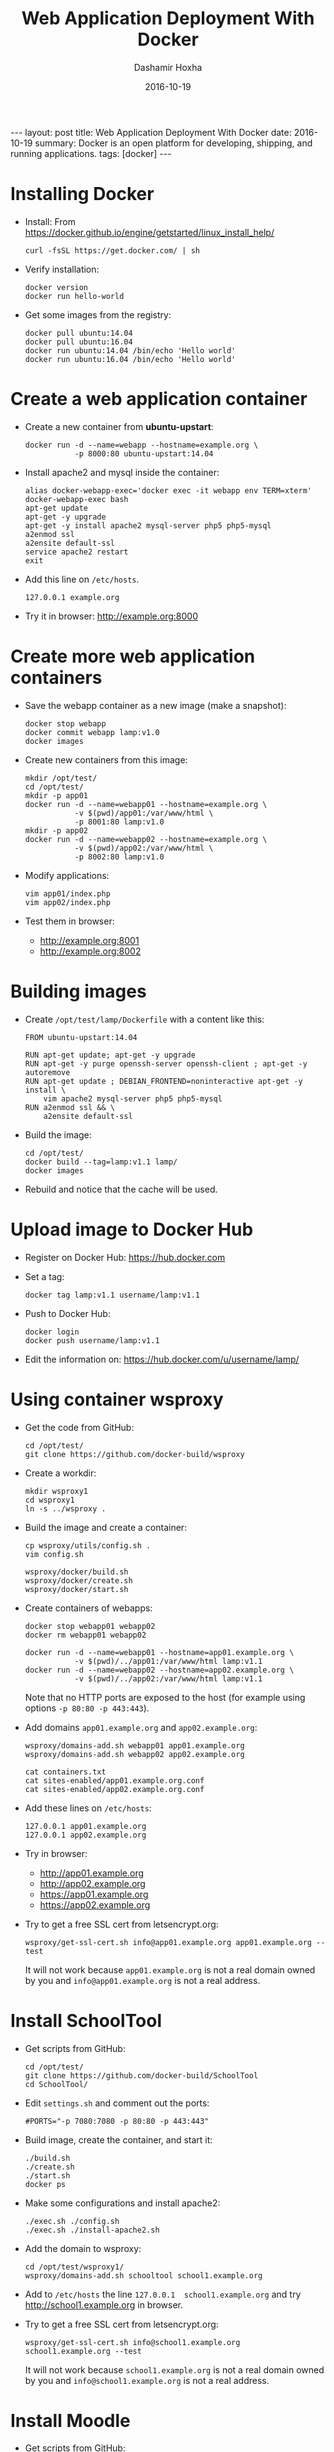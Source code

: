 #+TITLE:     Web Application Deployment With Docker
#+AUTHOR:    Dashamir Hoxha
#+EMAIL:     dashohoxha@gmail.com
#+DATE:      2016-10-19
#+OPTIONS:   H:3 num:t toc:t \n:nil @:t ::t |:t ^:nil -:t f:t *:t <:t
#+OPTIONS:   TeX:nil LaTeX:nil skip:nil d:nil todo:t pri:nil tags:not-in-toc
# #+INFOJS_OPT: view:overview toc:t ltoc:t mouse:#aadddd buttons:0 path:js/org-info.js
#+STYLE: <link rel="stylesheet" type="text/css" href="css/org-info.css" />
#+begin_html
---
layout:     post
title:      Web Application Deployment With Docker
date:       2016-10-19
summary: Docker is an open platform for developing, shipping, and running applications.
tags: [docker]
---
#+end_html

* Installing Docker

  - Install:
    From https://docker.github.io/engine/getstarted/linux_install_help/
    #+begin_example
    curl -fsSL https://get.docker.com/ | sh
    #+end_example

  - Verify installation:
    #+begin_example
    docker version
    docker run hello-world
    #+end_example

  - Get some images from the registry:
    #+begin_example
    docker pull ubuntu:14.04
    docker pull ubuntu:16.04
    docker run ubuntu:14.04 /bin/echo 'Hello world'
    docker run ubuntu:16.04 /bin/echo 'Hello world'
    #+end_example


* Create a web application container

  - Create a new container from *ubuntu-upstart*:
    #+begin_example
    docker run -d --name=webapp --hostname=example.org \
               -p 8000:80 ubuntu-upstart:14.04
    #+end_example

  - Install apache2 and mysql inside the container:
    #+begin_example
    alias docker-webapp-exec='docker exec -it webapp env TERM=xterm'
    docker-webapp-exec bash
    apt-get update
    apt-get -y upgrade
    apt-get -y install apache2 mysql-server php5 php5-mysql
    a2enmod ssl
    a2ensite default-ssl
    service apache2 restart
    exit
    #+end_example

  - Add this line on ~/etc/hosts~.
    #+begin_example
    127.0.0.1 example.org
    #+end_example

  - Try it in browser: http://example.org:8000


* Create more web application containers

  - Save the webapp container as a new image (make a snapshot):
    #+begin_example
    docker stop webapp
    docker commit webapp lamp:v1.0
    docker images
    #+end_example

  - Create new containers from this image:
    #+begin_example
    mkdir /opt/test/
    cd /opt/test/
    mkdir -p app01
    docker run -d --name=webapp01 --hostname=example.org \
               -v $(pwd)/app01:/var/www/html \
               -p 8001:80 lamp:v1.0
    mkdir -p app02
    docker run -d --name=webapp02 --hostname=example.org \
               -v $(pwd)/app02:/var/www/html \
               -p 8002:80 lamp:v1.0
    #+end_example

  - Modify applications:
    #+begin_example
    vim app01/index.php
    vim app02/index.php
    #+end_example

  - Test them in browser:
    + http://example.org:8001
    + http://example.org:8002


* Building images

  - Create ~/opt/test/lamp/Dockerfile~ with a content like this:
    #+begin_example
    FROM ubuntu-upstart:14.04

    RUN apt-get update; apt-get -y upgrade
    RUN apt-get -y purge openssh-server openssh-client ; apt-get -y autoremove
    RUN apt-get update ; DEBIAN_FRONTEND=noninteractive apt-get -y install \
        vim apache2 mysql-server php5 php5-mysql
    RUN a2enmod ssl && \
        a2ensite default-ssl
    #+end_example

  - Build the image:
    #+begin_example
    cd /opt/test/
    docker build --tag=lamp:v1.1 lamp/
    docker images
    #+end_example

  - Rebuild and notice that the cache will be used.


* Upload image to Docker Hub

  - Register on Docker Hub: https://hub.docker.com

  - Set a tag:
    #+begin_example
    docker tag lamp:v1.1 username/lamp:v1.1
    #+end_example

  - Push to Docker Hub:
    #+begin_example
    docker login
    docker push username/lamp:v1.1
    #+end_example

  - Edit the information on:
    https://hub.docker.com/u/username/lamp/


* Using container wsproxy

  - Get the code from GitHub:
    #+begin_example
    cd /opt/test/
    git clone https://github.com/docker-build/wsproxy
    #+end_example

  - Create a workdir:
    #+begin_example
    mkdir wsproxy1
    cd wsproxy1
    ln -s ../wsproxy .
    #+end_example

  - Build the image and create a container:
    #+begin_example
    cp wsproxy/utils/config.sh .
    vim config.sh

    wsproxy/docker/build.sh
    wsproxy/docker/create.sh
    wsproxy/docker/start.sh
    #+end_example

  - Create containers of webapps:
    #+begin_example
    docker stop webapp01 webapp02
    docker rm webapp01 webapp02

    docker run -d --name=webapp01 --hostname=app01.example.org \
               -v $(pwd)/../app01:/var/www/html lamp:v1.1
    docker run -d --name=webapp02 --hostname=app02.example.org \
               -v $(pwd)/../app02:/var/www/html lamp:v1.1
    #+end_example
    Note that no HTTP ports are exposed to the host (for example using
    options =-p 80:80 -p 443:443=).

  - Add domains =app01.example.org= and =app02.example.org=:
    #+begin_example
    wsproxy/domains-add.sh webapp01 app01.example.org
    wsproxy/domains-add.sh webapp02 app02.example.org

    cat containers.txt
    cat sites-enabled/app01.example.org.conf
    cat sites-enabled/app02.example.org.conf
    #+end_example

  - Add these lines on ~/etc/hosts~:
    #+begin_example
    127.0.0.1 app01.example.org
    127.0.0.1 app02.example.org
    #+end_example

  - Try in browser:
    + http://app01.example.org
    + http://app02.example.org
    + https://app01.example.org
    + https://app02.example.org

  - Try to get a free SSL cert from letsencrypt.org:
    #+begin_example
    wsproxy/get-ssl-cert.sh info@app01.example.org app01.example.org --test
    #+end_example
    It will not work because =app01.example.org= is not a real domain
    owned by you and =info@app01.example.org= is not a real address.


* Install SchoolTool

  - Get scripts from GitHub:
    #+begin_example
    cd /opt/test/
    git clone https://github.com/docker-build/SchoolTool
    cd SchoolTool/
    #+end_example

  - Edit ~settings.sh~ and comment out the ports:
    #+begin_example
    #PORTS="-p 7080:7080 -p 80:80 -p 443:443"
    #+end_example

  - Build image, create the container, and start it:
    #+begin_example
    ./build.sh
    ./create.sh
    ./start.sh
    docker ps
    #+end_example

  - Make some configurations and install apache2:
    #+begin_example
    ./exec.sh ./config.sh
    ./exec.sh ./install-apache2.sh
    #+end_example

  - Add the domain to wsproxy:
    #+begin_example
    cd /opt/test/wsproxy1/
    wsproxy/domains-add.sh schooltool school1.example.org
    #+end_example

  - Add to ~/etc/hosts~ the line =127.0.0.1  school1.example.org=
    and try http://school1.example.org in browser.

  - Try to get a free SSL cert from letsencrypt.org:
    #+begin_example
    wsproxy/get-ssl-cert.sh info@school1.example.org school1.example.org --test
    #+end_example
    It will not work because =school1.example.org= is not a real domain
    owned by you and =info@school1.example.org= is not a real address.


* Install Moodle

  - Get scripts from GitHub:
    #+begin_example
    cd /opt/test/
    git clone https://github.com/docker-build/moodle
    #+end_example

  - Create a working directory for the container:
    #+begin_example
    mkdir moodle1
    cd moodle1/
    ln -s ../moodle .
    cp moodle/utils/settings.sh .
    #+end_example

  - Edit ~settings.sh~ and comment out the ports:
    #+begin_example
    IMAGE=moodle
    CONTAINER=moodle1
    DOMAIN="moodle1.example.org"

    MYSQL_ROOT_PASSWD=random
    DBNAME=moodle1
    DBUSER=moodle1
    DBPASS=moodle1

    #PORT_HTTP=80
    #PORT_HTTPS=443
    #PORT_SSH=2222
    #+end_example

  - Build image, create the container, and start it:
    #+begin_example
    moodle/docker/build.sh
    moodle/docker/create.sh
    moodle/docker/start.sh
    docker ps
    #+end_example

  - Configure the new container:
    #+begin_example
    moodle/config.sh
    #+end_example

  - Add the domain to wsproxy:
    #+begin_example
    cd /opt/test/wsproxy1/
    wsproxy/domains-add.sh moodle1 moodle1.example.org
    #+end_example

  - Add to ~/etc/hosts~ the line =127.0.0.1  moodle1.example.org=
    and try http://moodle1.example.org in browser.

  - Try to get a free SSL cert from letsencrypt.org:
    #+begin_example
    wsproxy/get-ssl-cert.sh info@moodle1.example.org moodle1.example.org --test
    #+end_example
    It will not work because =moodle1.example.org= is not a real domain
    owned by you and =info@moodle1.example.org= is not a real address.


* Install B-Translator Client

  See: http://info.btranslator.org/install.html

  - Get the image:
    #+begin_example
    docker search btranslator
    docker pull btranslator/btr_client:v3.0
    docker images
    #+end_example

  - Create and start a container:
    #+begin_example
    docker create --name=bcl_fr --hostname=fr.example.org btranslator/btr_client:v3.0
    docker start bcl_fr
    #+end_example

  - Add the domain to wsproxy:
    #+begin_example
    cd /opt/test/wsproxy1/
    wsproxy/domains-add.sh bcl_fr fr.example.org
    #+end_example

  - Add to ~/etc/hosts~ the line =127.0.0.1  fr.example.org=
    and open in browser https://fr.example.org .


* Installing a Drupal Application

  - See: https://github.com/dashohoxha/dbox

  - Get the code of DBox from github:
    #+begin_example
    cd /opt/test/
    git clone --branch ubuntu-14.04 https://github.com/dashohoxha/dbox.git
    #+end_example

  - Rename the project:
    #+begin_example
    dbox/rename-project.sh  # see usage
    dbox/rename-project.sh labdoo:webapp03 lbd:w03
    mv dbox webapp03
    #+end_example

  - Initialize a git repository:
    #+begin_example
    cd webapp03/
    git init .
    git add -A
    git commit -a -m 'My new project.'
    cd ..
    #+end_example

  - Build a docker image and create a container:
    #+begin_example
    mkdir webapp03-workdir
    cd webapp03-workdir/
    ln -s ../webapp03/docker .
    cp docker/settings.sh .
    vim settings.sh
    docker/build.sh settings.sh
    vim config     # comment out ports
    docker/create.sh
    docker/start.sh
    docker ps
    #+end_example

  - Add the domain to wsproxy:
    #+begin_example
    cd /opt/test/wsproxy1/
    wsproxy/domains-add.sh webapp03-master example.org
    #+end_example

  - Add to ~/etc/hosts~ the line =127.0.0.1  example.org=
    and open in browser https://example.org .
